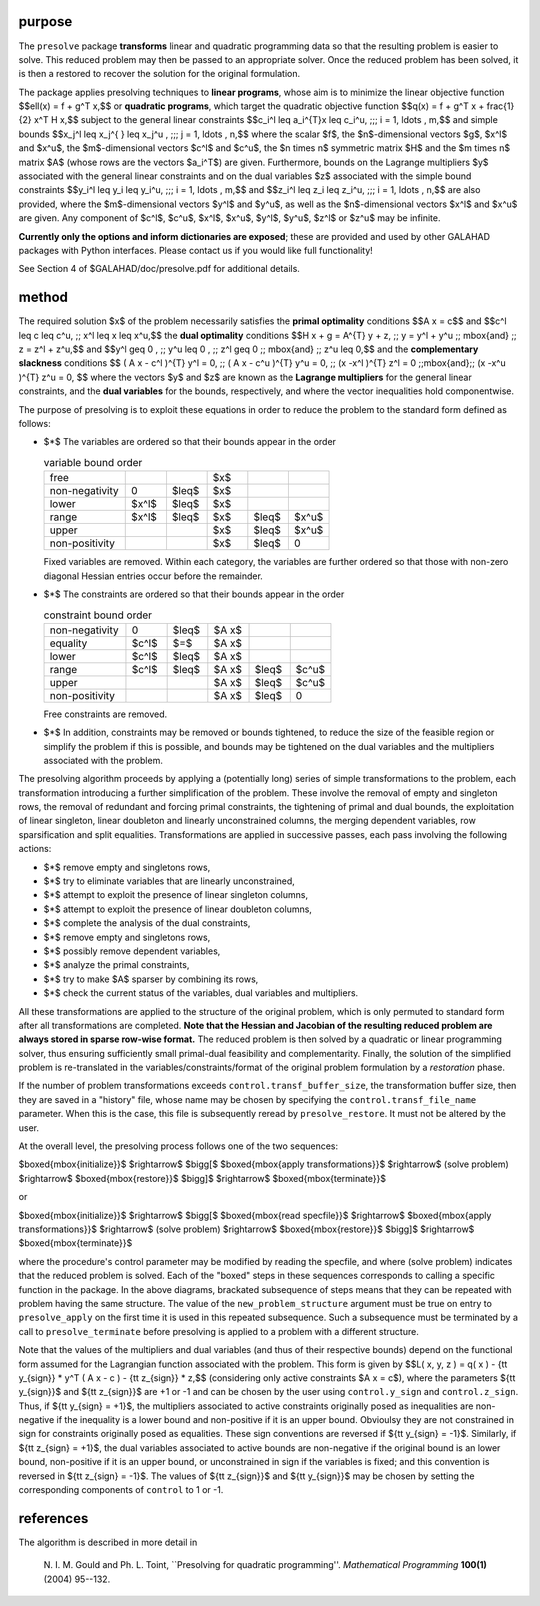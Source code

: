purpose
-------

The ``presolve`` package **transforms** linear and quadratic programming data 
so that the resulting problem is easier to solve.
This reduced problem may then be passed to an
appropriate solver.  Once the reduced problem has been solved, it is
then a restored to recover the solution for the original formulation.

The package applies presolving techniques to **linear programs**, whose
aim is to minimize the linear objective function
$$\ell(x) = f + g^T x,$$
or **quadratic programs**, which target the quadratic objective function
$$q(x) = f + g^T x + \frac{1}{2} x^T H x,$$
subject to the general linear constraints
$$c_i^l  \leq  a_i^{T}x  \leq  c_i^u, \;\;\; i = 1, \ldots , m,$$
and simple bounds
$$x_j^l  \leq  x_j^{ } \leq  x_j^u , \;\;\; j = 1, \ldots , n,$$
where the scalar $f$, the $n$-dimensional vectors $g$, $x^l$ and
$x^u$, the $m$-dimensional vectors $c^l$ and $c^u$,
the $n \times n$ symmetric matrix $H$ and the $m \times n$ matrix $A$
(whose rows are the vectors $a_i^T$) are given. 
Furthermore, bounds on the Lagrange multipliers $y$ associated with
the general linear constraints and on the dual variables $z$ associated
with the simple bound constraints
$$y_i^l  \leq  y_i  \leq  y_i^u, \;\;\;  i = 1, \ldots , m,$$
and
$$z_i^l  \leq  z_i  \leq  z_i^u, \;\;\;  i = 1, \ldots , n,$$
are also provided, where the $m$-dimensional vectors $y^l$ and
$y^u$, as well as the $n$-dimensional vectors $x^l$ and $x^u$
are given.  Any component of $c^l$, $c^u$, $x^l$, $x^u$,
$y^l$, $y^u$, $z^l$ or $z^u$ may be infinite.

**Currently only the options and inform dictionaries are exposed**; these are 
provided and used by other GALAHAD packages with Python interfaces.
Please contact us if you would like full functionality!

See Section 4 of $GALAHAD/doc/presolve.pdf for additional details.

method
------

The required solution $x$ of the problem necessarily satisfies
the **primal optimality** conditions
$$A x = c$$
and
$$c^l \leq c \leq c^u, \;\; x^l \leq x \leq x^u,$$
the **dual optimality** conditions
$$H x + g =  A^{T} y + z, \;\;  
y = y^l + y^u \;\; \mbox{and} \;\; z = z^l + z^u,$$
and
$$y^l \geq 0 , \;\; y^u \leq 0 , \;\;  
z^l \geq 0 \;\; \mbox{and} \;\; z^u \leq 0,$$
and the **complementary slackness** conditions
$$
( A x - c^l )^{T} y^l = 0, \;\; ( A x - c^u )^{T} y^u = 0, \;\;
(x -x^l )^{T} z^l = 0 \;\;\mbox{and}\;\; (x -x^u )^{T} z^u = 0,
$$
where the vectors $y$ and $z$ are known as the **Lagrange multipliers** for
the general linear constraints, and the **dual variables** for the bounds,
respectively, and where the vector inequalities hold componentwise.

The purpose of presolving is to exploit these equations in order to reduce the
problem to the standard form defined as follows:

* $*$ The variables are ordered so that their bounds appear in the order

  .. list-table:: variable bound order
     :widths: 20 10 10 10 10 10
     :header-rows: 0

     * - free                
       -       
       -        
       - $x$ 
       -        
       -
     * - non-negativity      
       - 0   
       - $\leq$ 
       - $x$ 
       -        
       -
     * - lower               
       - $x^l$ 
       - $\leq$ 
       - $x$ 
       -        
       -
     * - range               
       - $x^l$ 
       - $\leq$ 
       - $x$ 
       - $\leq$ 
       - $x^u$
     * - upper               
       -       
       -        
       - $x$ 
       - $\leq$ 
       - $x^u$
     * - non-positivity      
       -       
       -        
       - $x$ 
       - $\leq$ 
       - 0

  Fixed variables are removed. Within each category, the variables
  are further ordered so that those with non-zero diagonal Hessian
  entries occur before the remainder.

* $*$ The constraints are ordered so that their bounds appear in the order

  .. list-table:: constraint bound order
     :widths: 20 10 10 10 10 10
     :header-rows: 0

     * - non-negativity      
       - 0   
       - $\leq$ 
       - $A x$ 
       -        
       -
     * - equality            
       - $c^l$ 
       - $=$  
       - $A x$ 
       -        
       -
     * - lower               
       - $c^l$ 
       - $\leq$ 
       - $A x$ 
       -        
       -
     * - range               
       - $c^l$ 
       - $\leq$ 
       - $A x$ 
       - $\leq$ 
       - $c^u$
     * - upper               
       -       
       -        
       - $A x$ 
       - $\leq$ 
       - $c^u$
     * - non-positivity      
       -       
       -        
       - $A x$ 
       - $\leq$ 
       - 0

  Free constraints are removed.

* $*$ In addition, constraints may be removed or bounds tightened, to reduce the
  size of the feasible region or simplify the problem if this is possible, and
  bounds may be tightened on the dual variables and the multipliers
  associated  with the problem.

The presolving algorithm proceeds by applying a (potentially long) series of
simple transformations to the problem, each transformation introducing a
further simplification of the problem. These involve the removal of empty and
singleton rows, the removal of redundant and forcing primal constraints, the
tightening of primal and dual bounds, the exploitation of linear singleton,
linear doubleton and linearly unconstrained columns, the merging dependent
variables, row sparsification and split equalities. Transformations are
applied in successive passes, each pass involving the following actions:

* $*$ remove empty and singletons rows,

* $*$ try to eliminate variables that are linearly unconstrained,

* $*$ attempt to exploit the presence of linear singleton columns,

* $*$ attempt to exploit the presence of linear doubleton columns,

* $*$ complete the analysis of the dual constraints,

* $*$ remove empty and singletons rows,

* $*$ possibly remove dependent variables,

* $*$ analyze the primal constraints,

* $*$ try to make $A$ sparser by combining its rows,

* $*$ check the current status of the variables, dual variables
  and multipliers.

All these transformations are applied to the structure of the original
problem, which is only permuted to standard form after all transformations are
completed. **Note that the Hessian and Jacobian of the resulting reduced
problem are always stored in sparse row-wise format.** The reduced problem is
then solved by a quadratic or linear programming solver, thus ensuring
sufficiently small primal-dual feasibility and complementarity. Finally, the
solution of the simplified problem is re-translated in the
variables/constraints/format of the original problem formulation by a
*restoration* phase.

If the number of problem transformations exceeds 
``control.transf_buffer_size``,  the transformation buffer size,
then they are saved in a "history" file, whose
name may be chosen by specifying the ``control.transf_file_name``
parameter.  When this is the case, this file
is subsequently reread by ``presolve_restore``. It must not be altered
by the user.

At the overall level, the presolving process follows one of the two
sequences:

$\boxed{\mbox{initialize}}$
$\rightarrow$ $\bigg[$ $\boxed{\mbox{apply transformations}}$
$\rightarrow$ (solve problem)
$\rightarrow$ $\boxed{\mbox{restore}}$  $\bigg]$
$\rightarrow$ $\boxed{\mbox{terminate}}$

or

$\boxed{\mbox{initialize}}$
$\rightarrow$ $\bigg[$ $\boxed{\mbox{read specfile}}$
$\rightarrow$ $\boxed{\mbox{apply transformations}}$
$\rightarrow$ (solve problem)
$\rightarrow$ $\boxed{\mbox{restore}}$  $\bigg]$
$\rightarrow$ $\boxed{\mbox{terminate}}$

where the procedure's control parameter may be modified by reading the
specfile, and where (solve problem) indicates
that the reduced problem is solved. Each of the "boxed" steps in these
sequences corresponds to calling a specific function in the package.
In the above diagrams, brackated subsequence of
steps means that they can be repeated with problem having the same
structure. The value of the ``new_problem_structure`` argument must be true
on entry to ``presolve_apply`` on the
first time it is used in this repeated subsequence. Such a subsequence must be
terminated by a call to ``presolve_terminate`` before presolving is
applied to a problem with a different structure.

Note that the values of the multipliers and dual variables (and thus of
their respective bounds) depend on the functional form assumed for the
Lagrangian function associated with the problem.  This form is given by
$$L( x, y, z ) = q( x ) - {\tt y_{sign}} * y^T ( A x - c ) 
- {\tt z_{sign}} * z,$$
(considering only active constraints $A x = c$), where the parameters
${\tt y_{sign}}$ and ${\tt z_{sign}}$ are +1 or -1 and can be chosen 
by the user using ``control.y_sign`` and ``control.z_sign``.
Thus, if ${\tt y_{sign} = +1}$, the multipliers associated to active constraints
originally posed as inequalities are non-negative if the inequality is a lower
bound and non-positive if it is an upper bound. Obvioulsy they are not
constrained in sign for constraints originally posed as equalities. These
sign conventions are reversed if ${\tt y_{sign} = -1}$.
Similarly, if ${\tt z_{sign} = +1}$, the dual variables associated to active
bounds are non-negative if the original bound is an lower bound, non-positive
if it is an upper bound, or unconstrained in sign if the variables is fixed;
and this convention is reversed in ${\tt z_{sign} = -1}$. The values of 
${\tt z_{sign}}$ and ${\tt y_{sign}}$ may be chosen by setting the corresponding
components of ``control`` to 1 or -1.

references
----------

The algorithm is described in more detail in

  N. I. M. Gould and Ph. L. Toint,
  ``Presolving for quadratic programming''.
  *Mathematical Programming* **100(1)** (2004) 95--132.
